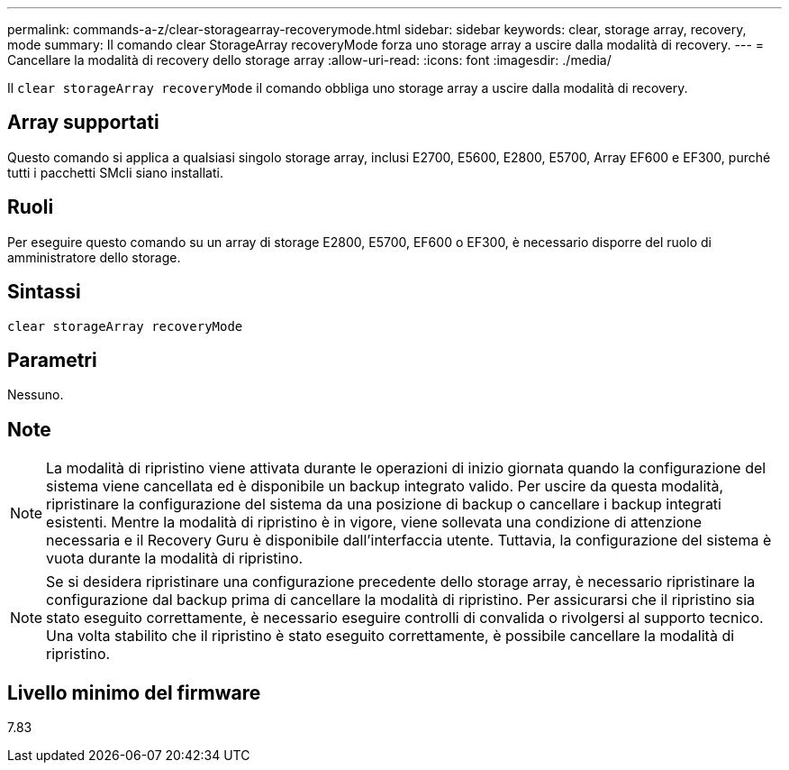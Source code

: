 ---
permalink: commands-a-z/clear-storagearray-recoverymode.html 
sidebar: sidebar 
keywords: clear, storage array, recovery, mode 
summary: Il comando clear StorageArray recoveryMode forza uno storage array a uscire dalla modalità di recovery. 
---
= Cancellare la modalità di recovery dello storage array
:allow-uri-read: 
:icons: font
:imagesdir: ./media/


[role="lead"]
Il `clear storageArray recoveryMode` il comando obbliga uno storage array a uscire dalla modalità di recovery.



== Array supportati

Questo comando si applica a qualsiasi singolo storage array, inclusi E2700, E5600, E2800, E5700, Array EF600 e EF300, purché tutti i pacchetti SMcli siano installati.



== Ruoli

Per eseguire questo comando su un array di storage E2800, E5700, EF600 o EF300, è necessario disporre del ruolo di amministratore dello storage.



== Sintassi

[listing]
----
clear storageArray recoveryMode
----


== Parametri

Nessuno.



== Note

[NOTE]
====
La modalità di ripristino viene attivata durante le operazioni di inizio giornata quando la configurazione del sistema viene cancellata ed è disponibile un backup integrato valido. Per uscire da questa modalità, ripristinare la configurazione del sistema da una posizione di backup o cancellare i backup integrati esistenti. Mentre la modalità di ripristino è in vigore, viene sollevata una condizione di attenzione necessaria e il Recovery Guru è disponibile dall'interfaccia utente. Tuttavia, la configurazione del sistema è vuota durante la modalità di ripristino.

====
[NOTE]
====
Se si desidera ripristinare una configurazione precedente dello storage array, è necessario ripristinare la configurazione dal backup prima di cancellare la modalità di ripristino. Per assicurarsi che il ripristino sia stato eseguito correttamente, è necessario eseguire controlli di convalida o rivolgersi al supporto tecnico. Una volta stabilito che il ripristino è stato eseguito correttamente, è possibile cancellare la modalità di ripristino.

====


== Livello minimo del firmware

7.83
